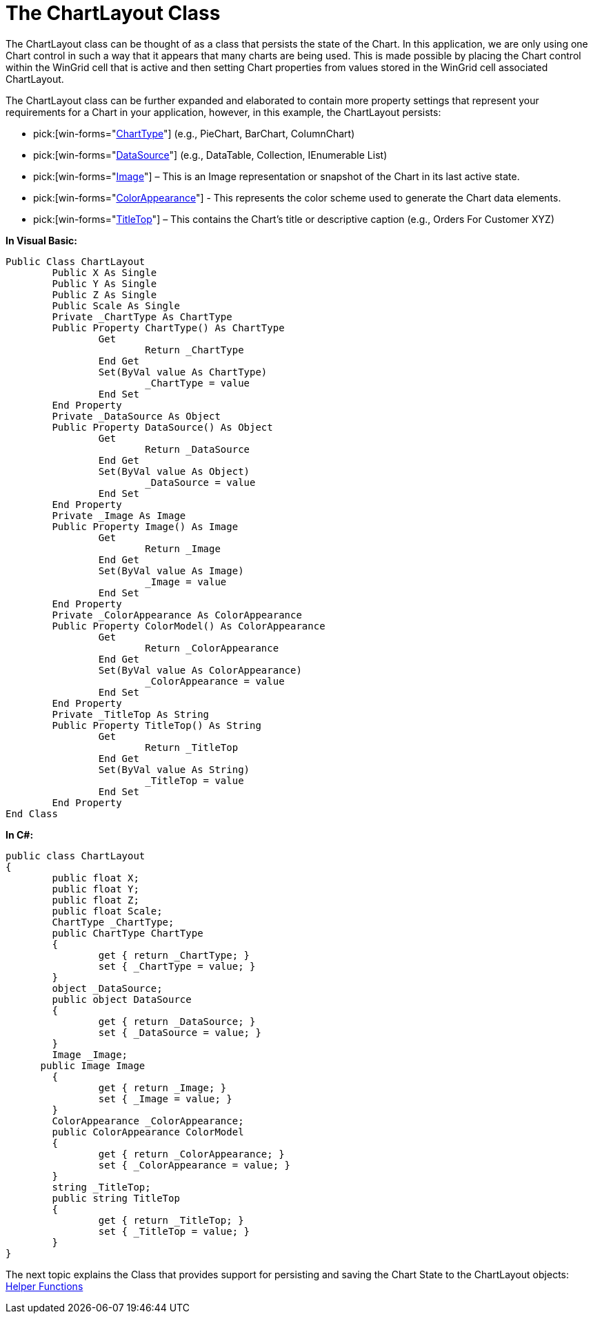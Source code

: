 ﻿////

|metadata|
{
    "name": "the-chartlayout-class",
    "controlName": [],
    "tags": ["Application Scenarios","Charting"],
    "guid": "{9E2C3874-FE3E-42FC-BBA5-9170078384B3}",  
    "buildFlags": [],
    "createdOn": "2008-10-10T13:57:10Z"
}
|metadata|
////

= The ChartLayout Class

The ChartLayout class can be thought of as a class that persists the state of the Chart. In this application, we are only using one Chart control in such a way that it appears that many charts are being used. This is made possible by placing the Chart control within the WinGrid cell that is active and then setting Chart properties from values stored in the WinGrid cell associated ChartLayout.

The ChartLayout class can be further expanded and elaborated to contain more property settings that represent your requirements for a Chart in your application, however, in this example, the ChartLayout persists:

*  pick:[win-forms="link:{ApiPlatform}win.ultrawinchart{ApiVersion}~infragistics.win.ultrawinchart.ultrachart~charttype.html[ChartType]"]  (e.g., PieChart, BarChart, ColumnChart)
*  pick:[win-forms="link:{ApiPlatform}win.ultrawinchart{ApiVersion}~infragistics.win.ultrawinchart.ultrachart~datasource.html[DataSource]"]  (e.g., DataTable, Collection, IEnumerable List)
*  pick:[win-forms="link:{ApiPlatform}win.ultrawinchart{ApiVersion}~infragistics.win.ultrawinchart.ultrachart~image.html[Image]"]  – This is an Image representation or snapshot of the Chart in its last active state.
*  pick:[win-forms="link:{ApiPlatform}win.ultrawinchart{ApiVersion}~infragistics.ultrachart.resources.appearance.colorappearance.html[ColorAppearance]"]  - This represents the color scheme used to generate the Chart data elements.
*  pick:[win-forms="link:{ApiPlatform}win.ultrawinchart{ApiVersion}~infragistics.win.ultrawinchart.ultrachart~titletop.html[TitleTop]"]  – This contains the Chart’s title or descriptive caption (e.g., Orders For Customer XYZ)

*In Visual Basic:*

----
Public Class ChartLayout
	Public X As Single
	Public Y As Single
	Public Z As Single
	Public Scale As Single
	Private _ChartType As ChartType
	Public Property ChartType() As ChartType
		Get
			Return _ChartType
		End Get
		Set(ByVal value As ChartType)
			_ChartType = value
		End Set
	End Property
	Private _DataSource As Object
	Public Property DataSource() As Object
		Get
			Return _DataSource
		End Get
		Set(ByVal value As Object)
			_DataSource = value
		End Set
	End Property
	Private _Image As Image
	Public Property Image() As Image
		Get
			Return _Image
		End Get
		Set(ByVal value As Image)
			_Image = value
		End Set
	End Property
	Private _ColorAppearance As ColorAppearance
	Public Property ColorModel() As ColorAppearance
		Get
			Return _ColorAppearance
		End Get
		Set(ByVal value As ColorAppearance)
			_ColorAppearance = value
		End Set
	End Property
	Private _TitleTop As String
	Public Property TitleTop() As String
		Get
			Return _TitleTop
		End Get
		Set(ByVal value As String)
			_TitleTop = value
		End Set
	End Property
End Class
----

*In C#:*

----
public class ChartLayout
{
	public float X;
	public float Y;
	public float Z;
	public float Scale;
	ChartType _ChartType;
	public ChartType ChartType
	{
		get { return _ChartType; }
		set { _ChartType = value; }
	}
	object _DataSource;
	public object DataSource
	{
		get { return _DataSource; }
		set { _DataSource = value; }
	}
	Image _Image;
      public Image Image
	{
		get { return _Image; }
		set { _Image = value; }
	}
	ColorAppearance _ColorAppearance;
	public ColorAppearance ColorModel
	{
		get { return _ColorAppearance; }
		set { _ColorAppearance = value; }
	}
	string _TitleTop;
	public string TitleTop
	{
		get { return _TitleTop; }
		set { _TitleTop = value; }
	}
}
----

The next topic explains the Class that provides support for persisting and saving the Chart State to the ChartLayout objects: link:helper-functions.html[Helper Functions]